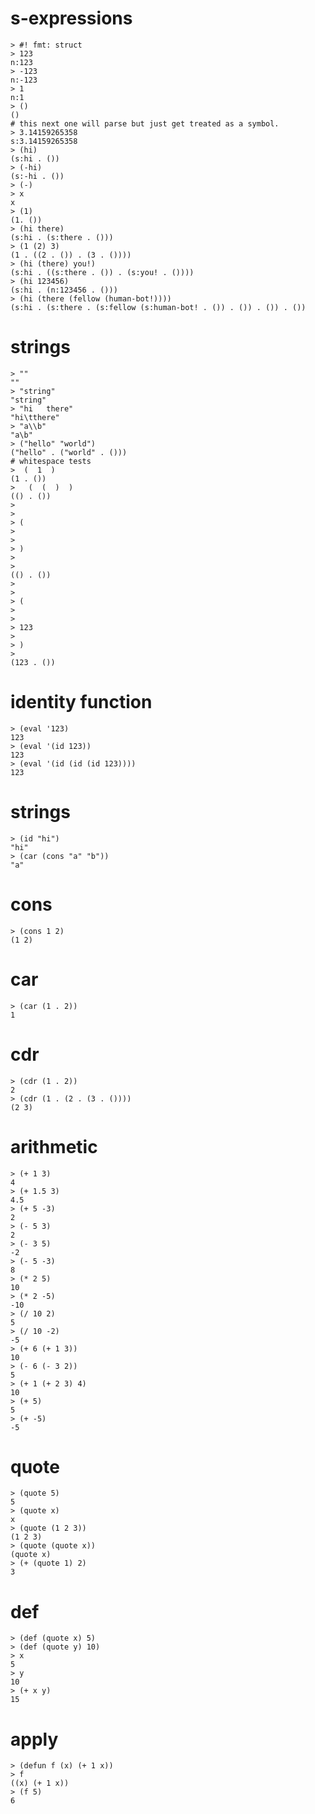 
# tests borrowed from darkf's sexpr and lisplike packages for rust
# https://github.com/darkf/rust_sexpr
# MIT License https://github.com/darkf/rust_sexpr/blob/master/LICENSE.txt

* s-expressions

#+name: s-expressions
#+begin_src
> #! fmt: struct
> 123
n:123
> -123
n:-123
> 1
n:1
> ()
()
# this next one will parse but just get treated as a symbol.
> 3.14159265358
s:3.14159265358
> (hi)
(s:hi . ())
> (-hi)
(s:-hi . ())
> (-)
> x
x
> (1)
(1. ())
> (hi there)
(s:hi . (s:there . ()))
> (1 (2) 3)
(1 . ((2 . ()) . (3 . ())))
> (hi (there) you!)
(s:hi . ((s:there . ()) . (s:you! . ())))
> (hi 123456)
(s:hi . (n:123456 . ()))
> (hi (there (fellow (human-bot!))))
(s:hi . (s:there . (s:fellow (s:human-bot! . ()) . ()) . ()) . ())
#+end_src

* strings

#+name: strings
#+begin_src
> ""
""
> "string"
"string"
> "hi	there"
"hi\tthere"
> "a\\b"
"a\b"
> ("hello" "world")
("hello" . ("world" . ()))
# whitespace tests
>  (  1  )
(1 . ())
>   (  (  )  )
(() . ())
>
>
> (
> 
> 
> )
>
>
(() . ())
>
>
> (
> 
>
> 123
>
> )
>
(123 . ())
#+end_src


* identity function

#+name: id
#+begin_src
> (eval '123)
123
> (eval '(id 123))
123
> (eval '(id (id (id 123))))
123
#+end_src

* strings

#+name: id.strings
#+begin_src
> (id "hi")
"hi"
> (car (cons "a" "b"))
"a"
#+end_src

* cons
#+name: cons
#+begin_src
> (cons 1 2)
(1 2)
#+end_src

* car
#+name: car
#+begin_src
> (car (1 . 2))
1
#+end_src

* cdr
#+name: cdr
#+begin_src
> (cdr (1 . 2))
2
> (cdr (1 . (2 . (3 . ())))
(2 3)
#+end_src

* arithmetic
#+name: arithmetic
#+begin_src
> (+ 1 3)
4
> (+ 1.5 3)
4.5
> (+ 5 -3)
2
> (- 5 3)
2
> (- 3 5)
-2
> (- 5 -3)
8
> (* 2 5)
10
> (* 2 -5)
-10
> (/ 10 2)
5
> (/ 10 -2)
-5
> (+ 6 (+ 1 3))
10
> (- 6 (- 3 2))
5
> (+ 1 (+ 2 3) 4)
10
> (+ 5)
5
> (+ -5)
-5
#+end_src

* quote
#+name: quote
#+begin_src
> (quote 5)
5
> (quote x)
x
> (quote (1 2 3))
(1 2 3)
> (quote (quote x))
(quote x)
> (+ (quote 1) 2)
3
#+end_src


* def
#+name: def
#+begin_src
> (def (quote x) 5)
> (def (quote y) 10)
> x
5
> y
10
> (+ x y)
15
#+end_src

* apply
#+name: apply
#+begin_src
> (defun f (x) (+ 1 x))
> f
((x) (+ 1 x))
> (f 5)
6
#+end_src
